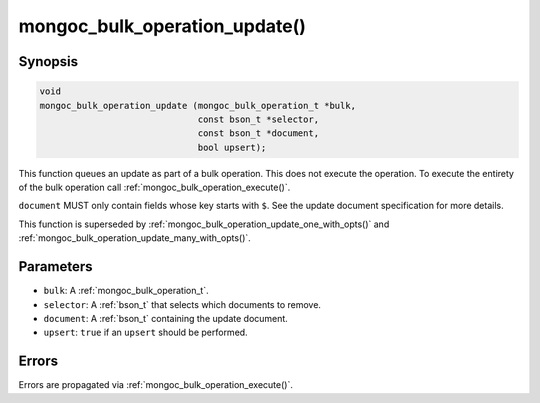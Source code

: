 .. _mongoc_bulk_operation_update

mongoc_bulk_operation_update()
==============================

Synopsis
--------

.. code-block:: c

  void
  mongoc_bulk_operation_update (mongoc_bulk_operation_t *bulk,
                                const bson_t *selector,
                                const bson_t *document,
                                bool upsert);

This function queues an update as part of a bulk operation. This does not execute the operation. To execute the entirety of the bulk operation call :ref:`mongoc_bulk_operation_execute()`.

``document`` MUST only contain fields whose key starts with ``$``. See the update document specification for more details.

This function is superseded by :ref:`mongoc_bulk_operation_update_one_with_opts()` and :ref:`mongoc_bulk_operation_update_many_with_opts()`.

Parameters
----------

* ``bulk``: A :ref:`mongoc_bulk_operation_t`.
* ``selector``: A :ref:`bson_t` that selects which documents to remove.
* ``document``: A :ref:`bson_t` containing the update document.
* ``upsert``: ``true`` if an ``upsert`` should be performed.

Errors
------

Errors are propagated via :ref:`mongoc_bulk_operation_execute()`.

.. seealso::

  | :ref:`mongoc_bulk_operation_update_one_with_opts()`

  | :ref:`mongoc_bulk_operation_update_many_with_opts()`


